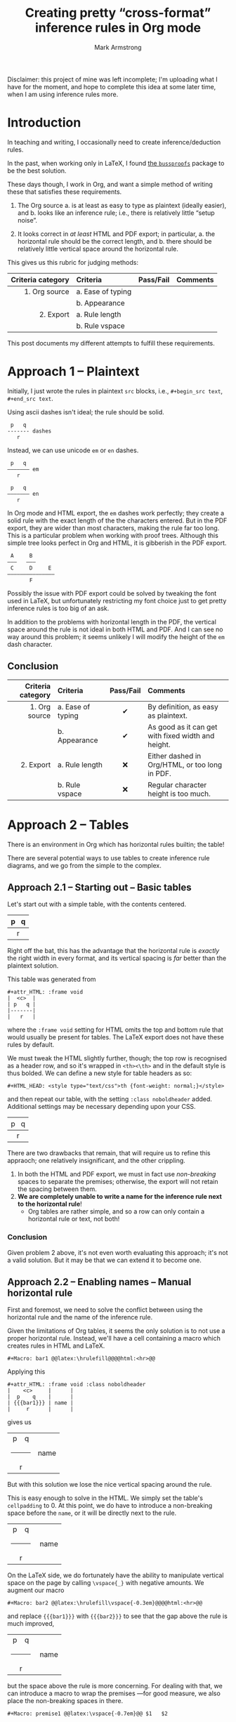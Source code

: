 #+Title: Creating pretty “cross-format” inference rules in Org mode
#+Author: Mark Armstrong
#+Description: 
#+LaTeX_header: \usepackage{unicode}

Disclaimer: this project of mine was left incomplete;
I'm uploading what I have for the moment, and hope to complete
this idea at some later time, when I am using inference rules more.

* Introduction
:PROPERTIES:
:CUSTOM_ID: Introduction
:END:

In teaching and writing, I occasionally need
to create inference/deduction rules.

In the past, when working only in LaTeX, I found
[[https://www.math.ucsd.edu/~sbuss/ResearchWeb/bussproofs/index.html][the ~bussproofs~]]
package to be the best solution.

These days though, I work in Org, and want a simple method
of writing these that satisfies these requirements.
1. The Org source
   a. is at least as easy to type as plaintext (ideally easier), and
   b. looks like an inference rule; i.e., there is relatively
      little “setup noise”.

2. It looks correct in /at least/ HTML and PDF export;
   in particular,
   a. the horizontal rule should be the correct length, and
   b. there should be relatively little vertical space
      around the horizontal rule.

This gives us this rubric for judging methods:
|-------------------+-------------------+-----------+----------|
| Criteria category | Criteria          | Pass/Fail | Comments |
|               <r> | <l>               |    <c>    | <l>      |
|-------------------+-------------------+-----------+----------|
|     1. Org source | a. Ease of typing |           |          |
|                   | b. Appearance     |           |          |
|         2. Export | a. Rule length    |           |          |
|                   | b. Rule vspace    |           |          |
|-------------------+-------------------+-----------+----------|

This post documents my different attempts to fulfill these requirements.

* Approach 1 – Plaintext
:PROPERTIES:
:CUSTOM_ID: Approach-1-—-Plaintext
:END:

Initially, I just wrote the rules in plaintext ~src~ blocks,
i.e., ~#+begin_src text~, ~#+end_src text~.

Using ascii dashes isn't ideal; the rule should be solid.
#+begin_src text
 p   q
------- dashes
   r
#+end_src

Instead, we can use unicode ~em~ or ~en~ dashes.
#+begin_src text
 p   q
——————— em
   r

 p   q
––––––– en
   r
#+end_src
In Org mode and HTML export, the ~em~ dashes work perfectly;
they create a solid rule with the exact length of the the characters entered.
But in the PDF export, they are wider than most characters,
making the rule far too long.
This is a particular problem when working with proof trees.
Although this simple tree looks perfect in Org and HTML,
it is gibberish in the PDF export.
#+begin_src text
 A     B
———   ———  
 C     D     E
———————————————
       F
#+end_src
Possibly the issue with PDF export could be solved by
tweaking the font used in LaTeX, but unfortunately restricting
my font choice just to get pretty inference rules is too big of an ask.

In addition to the problems with horizontal length in the PDF,
the vertical space around the rule is not ideal in both HTML and PDF.
And I can see no way around this problem;
it seems unlikely I will modify the height of the ~em~ dash character.

** Conclusion
:PROPERTIES:
:CUSTOM_ID: Conclusion
:END:

#+attr_LaTeX: :environment tabularx :width \textwidth :align rlcX
|-------------------+-------------------+-----------+----------------------------------------------------|
| Criteria category | Criteria          | Pass/Fail | Comments                                           |
|               <r> | <l>               |    <c>    | <l>                                                |
|-------------------+-------------------+-----------+----------------------------------------------------|
|     1. Org source | a. Ease of typing |     ✔     | By definition, as easy as plaintext.               |
|                   | b. Appearance     |     ✔     | As good as it can get with fixed width and height. |
|         2. Export | a. Rule length    |    ❌     | Either dashed in Org/HTML, or too long in PDF.     |
|                   | b. Rule vspace    |    ❌     | Regular character height is too much.              |
|-------------------+-------------------+-----------+----------------------------------------------------|

* Approach 2 – Tables
:PROPERTIES:
:CUSTOM_ID: Approach-2-—-Tables
:END:

There is an environment in Org which has horizontal rules builtin;
the table!

There are several potential ways to use tables to create
inference rule diagrams, and we go from the simple to the complex.

** Approach 2.1 – Starting out – Basic tables
:PROPERTIES:
:CUSTOM_ID: Approach-2.1-—
:END:

Let's start out with a simple table, with the contents centered.
#+attr_HTML: :frame void
|  <c>  |
| p   q |
|-------|
|   r   |
Right off the bat, this has the advantage that the horizontal rule
is /exactly/ the right width in every format, and its vertical spacing
is /far/ better than the plaintext solution.

This table was generated from
#+begin_src text
#+attr_HTML: :frame void
|  <c>  |
| p   q |
|-------|
|   r   |
#+end_src
where the ~:frame void~ setting for HTML omits the top and bottom rule
that would usually be present for tables. The LaTeX export does not
have these rules by default.

We must tweak the HTML slightly further, though;
the top row is recognised as a header row, and so it's wrapped
in ~<th><\th>~ and in the default style is thus bolded.
We can define a new style for table headers as so:
#+begin_src text
#+HTML_HEAD: <style type="text/css">th {font-weight: normal;}</style>
#+end_src
#+HTML_HEAD: <style type="text/css">.noboldheader th {font-weight: normal;}</style>
and then repeat our table, with the setting ~:class noboldheader~ added.
Additional settings may be necessary depending upon your CSS.
#+attr_HTML: :frame void :class noboldheader
|  <c>  |
| p   q |
|-------|
|   r   |

There are two drawbacks that remain, that will require us to refine this
appraoch; one relatively insignificant, and the other crippling.
1. In both the HTML and PDF export, we must in fact use /non-breaking/ spaces
   to separate the premises; otherwise, the export will not retain
   the spacing between them.
2. *We are completely unable to write a name for the inference rule next to*
   *the horizontal rule*!
   - Org tables are rather simple, and so a row can only contain
     a horizontal rule or text, not both!

*** Conclusion
:PROPERTIES:
:CUSTOM_ID: Conclusion
:END:

Given problem 2 above, it's not even worth evaluating this approach;
it's not a valid solution. But it may be that we can extend it to become one.
** Approach 2.2 – Enabling names – Manual horizontal rule
:PROPERTIES:
:CUSTOM_ID: Approach-2.2-–-Circumventing-problems-with-macros
:END:

First and foremost, we need to solve the conflict between using
the horizontal rule and the name of the inference rule.

Given the limitations of Org tables, it seems the only solution
is to not use a proper horizontal rule. Instead, we'll have a cell
containing a macro which creates rules in HTML and LaTeX.
#+begin_src text
#+Macro: bar1 @@latex:\hrulefill@@@@html:<hr>@@
#+end_src 
#+Macro: bar1 @@latex:\hrulefill@@@@html:<hr>@@

Applying this
#+begin_src text
#+attr_HTML: :frame void :class noboldheader
|    <c>     |      |
|  p    q    |      |
| {{{bar1}}} | name |
|     r      |      |
#+end_src
gives us
#+attr_HTML: :frame void :class noboldheader
|    <c>     |      |
|   p    q   |      |
| {{{bar1}}} | name |
|     r      |      |
But with this solution we lose the nice vertical spacing around the rule.

This is easy enough to solve in the HTML. We simply set
the table's ~cellpadding~ to 0.
At this point, we do have to introduce a non-breaking space
before the ~name~, or it will be directly next to the rule.
#+attr_HTML: :frame void :cellpadding 0 :class noboldheader
|    <c>     |       |
|   p    q   |       |
| {{{bar1}}} |  name |
|     r      |       |

On the LaTeX side, we do fortunately have the ability to manipulate
vertical space on the page by calling ~\vspace{_}~ with
negative amounts.
We augment our macro
#+begin_src text
#+Macro: bar2 @@latex:\hrulefill\vspace{-0.3em}@@@@html:<hr>@@
#+end_src 
#+Macro: bar2 @@latex:\hrulefill\vspace{-0.3em}@@@@html:<hr>@@
and replace ~{{{bar1}}}~ with ~{{{bar2}}}~ to see
that the gap above the rule is much improved,
#+attr_HTML: :frame void :cellpadding 0 :class noboldheader
|    <c>     |       |
|   p    q   |       |
| {{{bar2}}} |  name |
|     r      |       |
but the space above the rule is more concerning.
For dealing with that, we can introduce a macro to wrap the premises
—for good measure, we also place the non-breaking spaces in there.
#+begin_src text
#+Macro: premise1 @@latex:\vspace{-0.7em}@@ $1   $2 
#+end_src 
#+Macro: premise1 @@latex:\vspace{-0.7em}@@ $1   $2 
and apply it to admire a perfect recreation of the spacing we had with
a simple table.
#+attr_HTML: :frame void :cellpadding 0 :class noboldheader
|         <c>         |       |
| {{{premise1(p,q)}}} |       |
|     {{{bar2}}}      |  name |
|          r          |       |

That said, we are still left with some smaller issues.
1. The ~premise1~ macro expects exactly two arguments;
   we would like to have a variable number of premises.
2. It would be better to allow a variable amount of space
   between premises.
3. The non-breaking space we entered before ~name~ to account
   for the lack of padding in the HTML creates too much space
   in the PDF.
4. The premises and rules should ideally use /math font/, not plain font.
We can solve all of these with further macro development.

** Approach 2.3 – One step forward, two steps back – A macro for premises
:PROPERTIES:
:CUSTOM_ID: Approach-2.3-–-The-~premises~-and-~name~-macros
:END:

Spoiler: the development here turns out to not be useable
in a table cell; still, it is a useful step forward.
It just causes a few steps away from a pretty solution in Org,
which have to be corrected for afterward.

*** A bit of elisp
:PROPERTIES:
:CUSTOM_ID: A-bit-of-elisp
:END:

We start with a little bit of elisp code which our macro
will use.
#+name: format-premises
#+begin_src emacs-lisp :var premises=() wrapper="%s" :var spacer="   "
(let*
   ;; Find the last non-empty string, …
  ((last-nonempty (position "" premises :test-not 'equal :from-end t))
   ;; … and take only up to that element of the list.
   (premises (seq-take premises (+ last-nonempty 1))))

  ;; Join the resulting list using the spacer, with the wrapper around
  ;; each element.
  (mapconcat (lambda (p) (format wrapper p)) premises spacer))
#+end_src
This code block has three ~var~ arguments:
- ~premises~, which defaults to ~()~, and should be a list of strings.
  Note that trailing emptystrings will be deleted —the reason for this
  will be seen when we get to defining macros.
- ~wrapper~, which defaults to ~%s~, and which should be a format string
  —this will be applied to each premise, to allow for formatting.
- ~spacer~, which defaults to a string of three non-breaking spaces,
  —this will be inserted between each premise.

*** Using the elisp: inline calls
:PROPERTIES:
:CUSTOM_ID: Using-the-elisp:-inline-calls
:END:

We can make use of this code block, which is named ~format-premises~,
by an /inline source code call/, with the syntax such as
#+begin_src text
call_format-premises(wrapper="*%s*",
                     spacer=" , ",
                     premises='("hello" "world"))
#+end_src
See [[https://orgmode.org/manual/Evaluating-Code-Blocks.html][the Org manual]]
regarding inline source code calls.

This call wraps each of the words ~hello~ and ~world~ with asterisks,
which is the Org syntax for bold, and separates them with three dashes.
Admire the results in the export:
call_format-premises(wrapper="*%s*",
                     spacer=" , ",
                     premises='("hello" "world")) {{{results(=*hello* , *world*=)}}}

Not quite right, actually. By default, the results are wrapped in 
- verbatim emphasis delimiters, ~=~, and outside of those,
- an invocation of the ~results~ macro, which as far as I can tell
  is simply used to demarcate the results, so that
  successive ~C-c C-c~ invocations will overwrite them,
  rather than prepend them.
This can be seen by hitting ~C-c C-c~ on the ~call~, which results in the following
being placed right after it.
#+begin_src text
{{{results(=*hello* , *world*=)}}}
#+end_src
We definitely don't want the verbatim wrapper,
and can do without the ~results~ macro wrapper
—in the end use-case of this ~call~, users would not be
manually invoking it.

Thankfully, the wrappers can be replaced via
the optional ~<end header arguments>~ argument, placed in
(square) brackets after the arguments. These affect the result
of the code block
—an additional optional argument, ~<inside header arguments>~,
would come before the arguments and would apply to the source
block itself; we have no need of this.
We could use ~:results raw~ to eliminate both wrappers.
That is,
#+begin_src text
call_format-premises(wrapper="*%s*",
                     spacer=" , ",
                     premises='("hello" "world"))[:results raw]
#+end_src
results in the expected output
#+begin_src text
*hello* , *world*
#+end_src
which exports as expected, as seen here:
call_format-premises(wrapper="*%s*",
                     spacer=" , ",
                     premises='("hello" "world" "" ""))[:results raw]

*** Hiding the inline calls: introducing the ~premise2~ macro
:PROPERTIES:
:CUSTOM_ID: Hiding-the-inline-calls:-introducing-the-~premise2~-macro
:END:

Now, this invocation is too intrusive for our purposes.
But we can prettify it into a macro!
Note the linebreaks here are only for presentation;
they cannot be present in the actual macro.
#+begin_src text
#+Macro: premise2
  call_format-premises(
     wrapper="$1",
     spacer="$2",
     premises='("$3" "$4" "$5" "$6"
                "$7" "$8" "$9" "$10"))
   [:results raw]
#+end_src
#+Macro: premise2 call_format-premises(wrapper="$1",spacer="$2",premises='("$3" "$4" "$5" "$6" "$7" "$8" "$9" "$10"))[:results raw]
You'll notice that we have lost some flexibility in the translation:
the macro allows for 8 premise arguments
—I say “allows for” because omitting arguments does not
cause any errors—
whereas ~format-premises~ allows an arbitrary number.
Unfortunately, it seems Org macros don't have support for an
arbitrary number of arguments.
In this case, it seems an acceptable loss; if you have
more than 8 premises —or honestly, more than 4— then
this inference rule presentation is probably the wrong tool for you.

In any case, our macro looks promising;
if we invoke it
#+begin_src text
{{{premise2(   ,/%s/,p,q)}}}
#+end_src
we get nicely formatted output:
{{{premise2(/%s/,   ,p,q)}}}

*** Where it falls apart: no inline calls in tables
:PROPERTIES:
:CUSTOM_ID: Where-it-falls-apart:-no-inline-calls-in-tables
:END:

Unfortunately, as promising as this development was,
we've reached a point where it falls apart.
If we place our macro into the table,
#+begin_src text
#+attr_HTML: :frame void :cellpadding 0 :class noboldheader
|            <c>             |                |
| {{{premise2(/%s/,   ,p,q)}}} |                |
|         {{{bar2}}}         | @@html: @@name |
|            /r/             |                |
#+end_src
we unfortunately notice on export that it just expands to the
text of the ~call~. 
#+attr_HTML: :frame void :cellpadding 0 :class noboldheader
|            <c>             |                |
| {{{premise2(/%s/,   ,p,q)}}} |                |
|         {{{bar2}}}         | @@html: @@name |
|             /r/              |                |
This is a limitation of Org tables! They do not support
inline code in their cells.

So, we find ourselves at a bit of a dead end.
But there is a solution, which can make use of
many of the pieces we constructed here;
table formulas!

** Approach 2.4 – Automating premises 2.0 – Stepping forward again 
:PROPERTIES:
:CUSTOM_ID: Solution!
:END:

While we cannot place inline code invocations in table cells,
there is a way to compute cell contents by invoking elisp code:
table formulas!

At this point, the reader may wonder why I didn't immediately
consider table formulas; the reason is the /appearance in Org/ criteria.
By placing the premise calculation in a table formula,
the table is naturally less shaped like an inference rule.
This means the first few solutions I work through here
are not ideal by my standards.
Thankfully, this can be mitigated with some cleverness;
we'll get there eventually.

*** Writing the premises in a formula
:PROPERTIES:
:CUSTOM_ID: Writing-the-premises-in-a-formula
:END:

As a first venture, consider:
#+begin_src text
#+attr_HTML: :frame void :cellpadding 0 :class noboldheader
|    <c>     |                           |
| /p/   /q/  | @@latex:\vspace{-0.7em}@@ |
| {{{bar2}}} | modus-ponens              |
|    /r/      |                           |
#+tblfm: @2$1='(org-sbe format-premises (wrapper "\"/%s/\"") (spacer "\"   \"") (premises "p" "q"))
#+end_src
The function ~org-sbe~ (“Org-source babel execute”) is necessary to
invoke code in a source block within this file.
It takes as argument the name of the code block
—as a string or as, as we have chosen, a symbol—,
as well as lists for the arguments of the code block,
in the form ~(argument-name value₁ value₂ value₃)~
—so, allowing for lists of arguments—
where each value should be a string.
The premise cell can then be auto-filled by invoking
the table formula with ~C-c C-c~.
Also, notice we have moved the LaTeX code to move up the horizontal rule
to the cell next to the premise, since we are no longer use a macro.
With all that in place, here is the resulting table:
#+attr_HTML: :frame void :cellpadding 0 :class noboldheader
|    <c>     |                           |
|   /p/   /q/    | @@latex:\vspace{-0.7em}@@ |
| {{{bar2}}} | modus-ponens              |
|     /r/      |                           |
#+tblfm: @2$1='(org-sbe format-premises (wrapper "\"/%s/\"") (spacer "\"   \"") (premises "p" "q"))

*** Writing the premises in a commented row
:PROPERTIES:
:CUSTOM_ID: Writing-the-premises-in-a-commented-row
:END:

We can improve the appearance of solution in Org
at least somewhat by finding a way to place the premises
in the table itself, rather than in the formula.

Thankfully, Org tables account for use cases such as this;
they include /comment rows/, similar to the alignment tag row.
To use them, we must add a first column
—which will not be exported—
which contains a ~/~ for comment rows.

This row can also contain other markers; we actually make
use of two of them immediately. A ~_~ indicates
that the contents of the row are /names/ for the cells below.
A ~^~ is similar, but the names are for the cells /above/.

We can achieve better appearance in Org by using comment rows for
- the premises,
- the rule name,
- the conclusion, and
- the wrapper and spacer.
Then the end user needs only insert a table template, fill in the
comment rows, and evaluate the formulas to get
their inference rule.

#+Macro: inf---------- @@latex:\hrulefill\vspace{-0.3em}@@@@html:<hr>@@

#+attr_HTML: :frame void :cellpadding 0 :class noboldheader
|   |         <c>         |              |                           |
| $ |  name=modus ponens  | wrapper=/%s/ | spacer=                   |
| $ |       "p ⇒ q"       | p            |                           |
| $ |          r          |              |                           |
| / |                     |              |                           |
| _ |      premises       |              | latex_spacer              |
| # |      /p ⇒ q/   /p/      |              | @@latex:\vspace{-0.7em}@@ |
| # | {{{inf----------}}} | modus ponens |                           |
| ^ |                     | rulename     |                           |
| # |         "/q/"         |              |                           |
| ^ |     conclusion      |              |                           |
#+tblfm: $premises='(org-sbe format-premises (wrapper "\"$wrapper\"") (spacer "\"$spacer\"") (premises @3$2..@3$>))::
#+tblfm: $rulename=$name::
#+tblfm: $conclusion='(format $wrapper @4$2)::
#+tblfm: $latex_spacer=string("@@latex:\\vspace{-0.7em}@@")
@@latex:\vspace{-0.7em}@@

We also replaced the ~bar2~ macro with an identical one
whose name looks a bit more like a horizontal rule.
For reference, there are 10 dashes in the name,
and they can easily be typed using ~C-u 10 -~.
#+begin_src text
#+Macro: inf---------------- @@latex:\hrulefill\vspace{-0.3em}@@@@html:<hr>@@
#+end_src 

** Approach 2 conclusion (for now)
:PROPERTIES:
:CUSTOM_ID: Approach-2-conclusion-(for-now)
:END:

For the moment, the above is where I am leaving this project.

Ideally, what should be done next is to separate the tabular construction
from the table itself entirely; the user would write the rule in simple table format,
and either place a macro or invoke some elisp to generate a table
which exports as the desired tabular.

* Approach 3 – ~ditaa~
:PROPERTIES:
:CUSTOM_ID: Approach-3-–-~ditaa~
:END:

A final approach would be to generate images of the inference rules
using ~ditaa~, a program to generate images from ASCII diagram.

The benefit is that the generated images have a fixed appearance,
regardless of the export filetype; the downside is that ~ditaa~ seems
to use a poor choice of font for unicode, and so the resulting diagrams
look rather unprofessional. A colleague noted they looked like they
were made in Word; a true insult 😀.

If I return to this project, I will generate examples.

